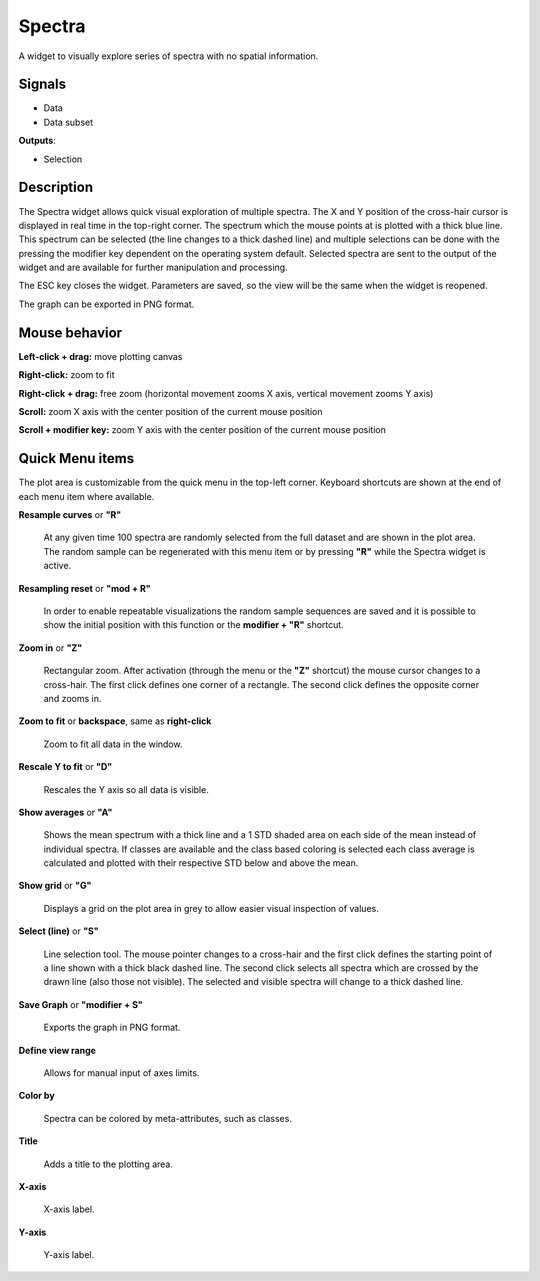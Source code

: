 =======
Spectra
=======

.. image:: icons/mywidget.png

A widget to visually explore series of spectra with no spatial information.

Signals
-------

- Data

- Data subset

**Outputs**:

- Selection

Description
-----------

The Spectra widget allows quick visual exploration of multiple spectra. The X and Y position of the cross-hair cursor
is displayed in real time in the top-right corner. The spectrum which the mouse points at is plotted with a thick blue
line. This spectrum can be selected (the line changes to a thick dashed line) and multiple selections can be done with
the pressing the modifier key dependent on the operating system default. Selected spectra are sent to the output of the
widget and are available for further manipulation and processing.

.. image:: images/spectra1.png

The ESC key closes the widget. Parameters are saved, so the view will be the same when the widget is reopened.

The graph can be exported in PNG format.

Mouse behavior
--------------
**Left-click + drag:** move plotting canvas

**Right-click:** zoom to fit

**Right-click + drag:** free zoom (horizontal movement zooms X axis, vertical movement zooms Y axis)

**Scroll:** zoom X axis with the center position of the current mouse position

**Scroll + modifier key:** zoom Y axis with the center position of the current mouse position

Quick Menu items
----------------

The plot area is customizable from the quick menu in the top-left corner. Keyboard shortcuts are shown at the end of
each menu item where available.

.. image:: images/spectra2.png

**Resample curves** or **"R"**

    At any given time 100 spectra are randomly selected from the full dataset and are shown in the plot area. The random sample can be regenerated with this menu item or by pressing **"R"** while the Spectra widget is active.

**Resampling reset** or **"mod + R"**

    In order to enable repeatable visualizations the random sample sequences are saved and it is possible to show the initial position with this function or the **modifier + "R"** shortcut.

**Zoom in** or **"Z"**

    Rectangular zoom. After activation (through the menu or the **"Z"** shortcut) the mouse cursor changes to a cross-hair. The first click defines one corner of a rectangle. The second click defines the opposite corner and zooms in.

**Zoom to fit** or **backspace**, same as **right-click**

    Zoom to fit all data in the window.

**Rescale Y to fit** or **"D"**

    Rescales the Y axis so all data is visible.

**Show averages** or **"A"**

    Shows the mean spectrum with a thick line and a 1 STD shaded area on each side of the mean instead of individual spectra. If classes are available and the class based coloring is selected each class average is calculated and plotted with their respective STD below and above the mean.

**Show grid** or **"G"**

    Displays a grid on the plot area in grey to allow easier visual inspection of values.

**Select (line)** or **"S"**

    Line selection tool. The mouse pointer changes to a cross-hair and the first click defines the starting point of a line shown with a thick black dashed line. The second click selects all spectra which are crossed by the drawn line (also those not visible). The selected and visible spectra will change to a thick dashed line.

**Save Graph** or **"modifier + S"**

    Exports the graph in PNG format.

**Define view range**

    Allows for manual input of axes limits.

**Color by**

    Spectra can be colored by meta-attributes, such as classes.

**Title**

    Adds a title to the plotting area.

**X-axis**

    X-axis label.

**Y-axis**

    Y-axis label.